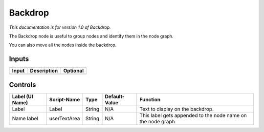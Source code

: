 .. _fr.inria.built-in.BackDrop:

Backdrop
========

*This documentation is for version 1.0 of Backdrop.*

The Backdrop node is useful to group nodes and identify them in the node graph.

You can also move all the nodes inside the backdrop.

Inputs
------

+---------+---------------+------------+
| Input   | Description   | Optional   |
+=========+===============+============+
+---------+---------------+------------+

Controls
--------

+-------------------+----------------+----------+-----------------+----------------------------------------------------------------+
| Label (UI Name)   | Script-Name    | Type     | Default-Value   | Function                                                       |
+===================+================+==========+=================+================================================================+
| Label             | Label          | String   | N/A             | Text to display on the backdrop.                               |
+-------------------+----------------+----------+-----------------+----------------------------------------------------------------+
| Name label        | userTextArea   | String   | N/A             | This label gets appended to the node name on the node graph.   |
+-------------------+----------------+----------+-----------------+----------------------------------------------------------------+
